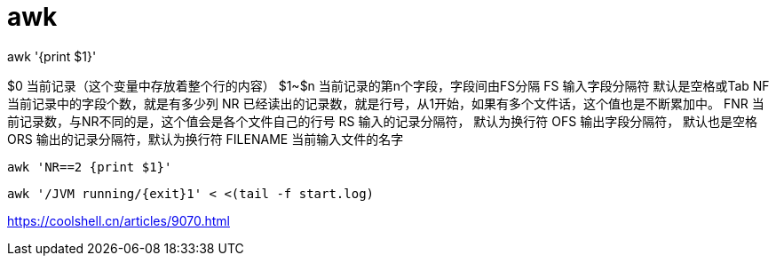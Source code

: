 # awk

awk '{print $1}'



$0          当前记录（这个变量中存放着整个行的内容）
$1~$n       当前记录的第n个字段，字段间由FS分隔
FS          输入字段分隔符 默认是空格或Tab
NF          当前记录中的字段个数，就是有多少列
NR          已经读出的记录数，就是行号，从1开始，如果有多个文件话，这个值也是不断累加中。
FNR         当前记录数，与NR不同的是，这个值会是各个文件自己的行号
RS          输入的记录分隔符， 默认为换行符
OFS         输出字段分隔符， 默认也是空格
ORS         输出的记录分隔符，默认为换行符
FILENAME    当前输入文件的名字


----
awk 'NR==2 {print $1}'
----
----
awk '/JVM running/{exit}1' < <(tail -f start.log)
----

https://coolshell.cn/articles/9070.html